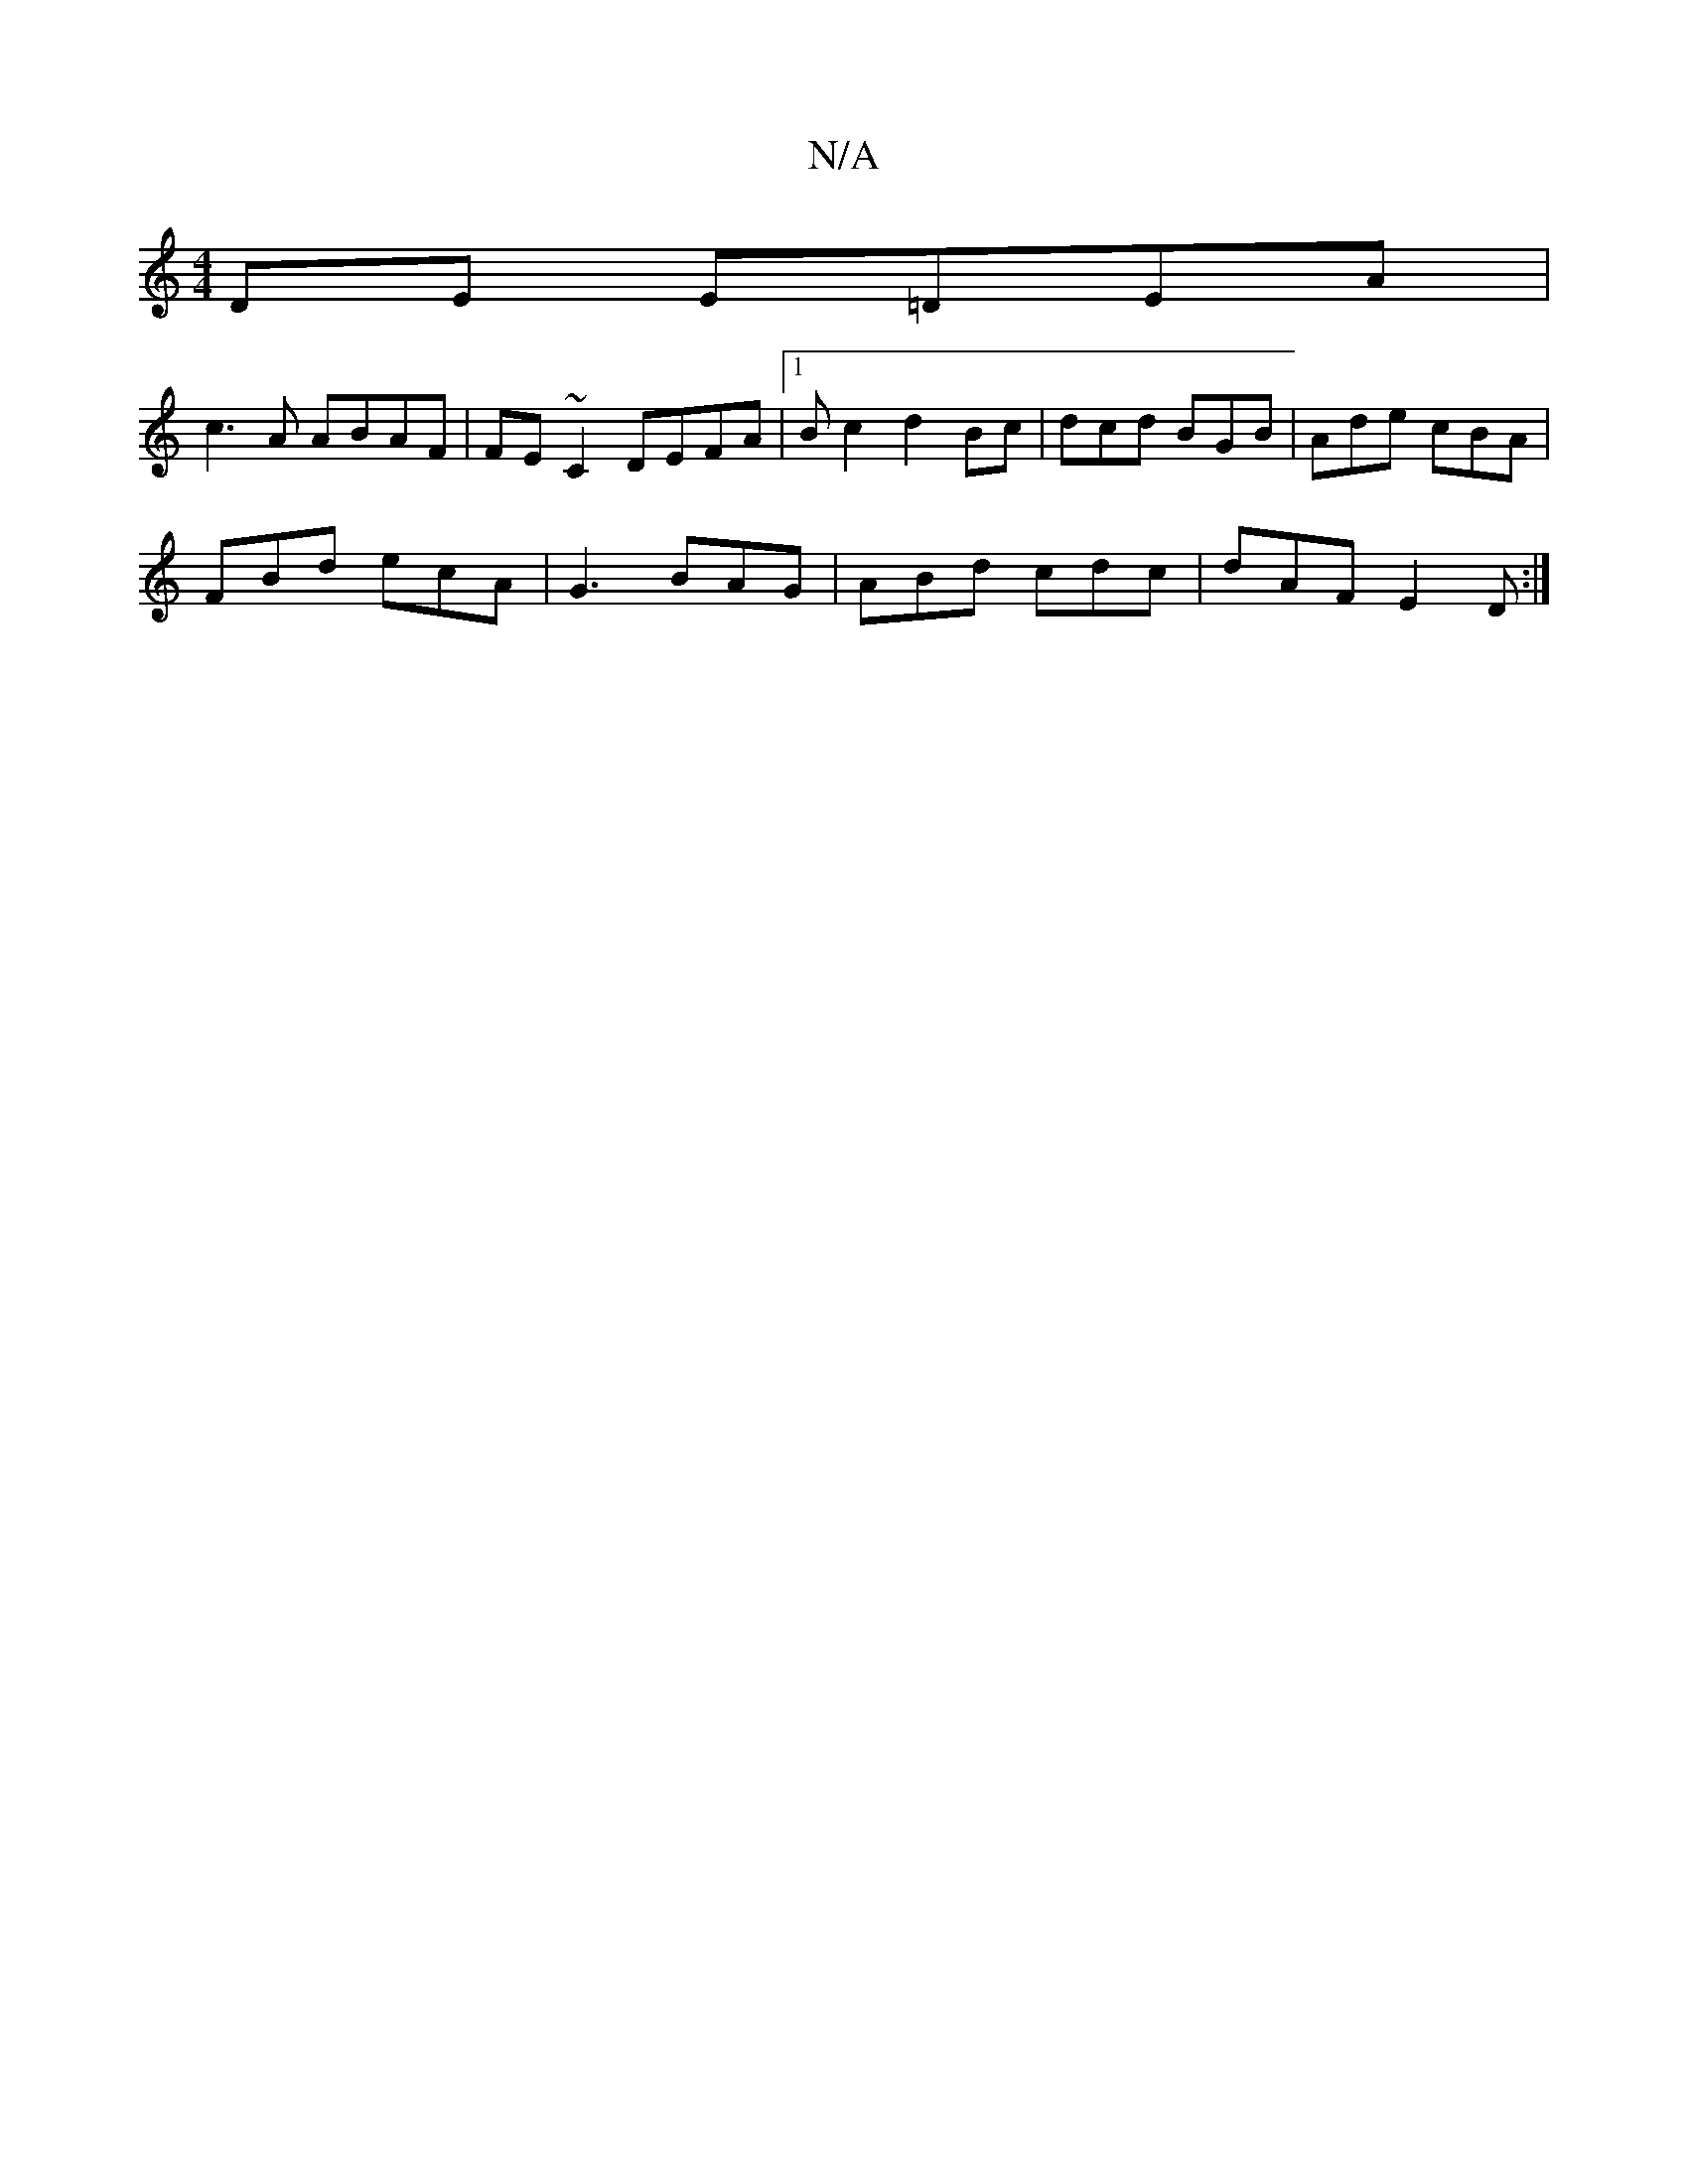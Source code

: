 X:1
T:N/A
M:4/4
R:N/A
K:Cmajor
2 DE E=DEA|
c3A ABAF|FE~C2 DEFA|1 Bc2 d2 Bc | dcd BGB | Ade cBA |
FBd ecA|G3 BAG|ABd cdc|dAF E2 D:|

|: GE DB,2E2F|EFGA efd|cBA fge|f3 f| gf gf|edBB F2 A2|

D|FED B,EF|EFE F2A|AGF GFA|B3 ABc|
d2d dBG|